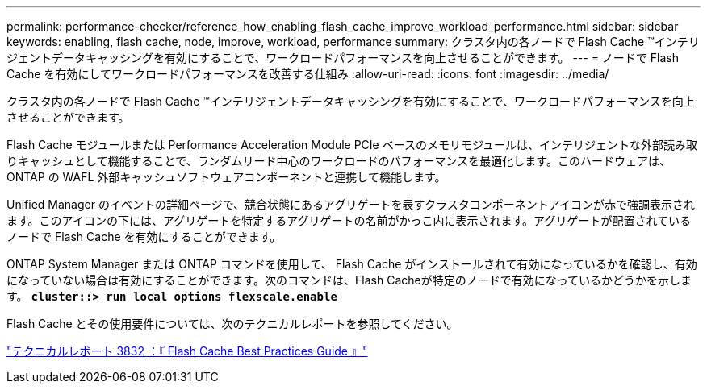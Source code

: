 ---
permalink: performance-checker/reference_how_enabling_flash_cache_improve_workload_performance.html 
sidebar: sidebar 
keywords: enabling, flash cache, node, improve, workload, performance 
summary: クラスタ内の各ノードで Flash Cache ™インテリジェントデータキャッシングを有効にすることで、ワークロードパフォーマンスを向上させることができます。 
---
= ノードで Flash Cache を有効にしてワークロードパフォーマンスを改善する仕組み
:allow-uri-read: 
:icons: font
:imagesdir: ../media/


[role="lead"]
クラスタ内の各ノードで Flash Cache ™インテリジェントデータキャッシングを有効にすることで、ワークロードパフォーマンスを向上させることができます。

Flash Cache モジュールまたは Performance Acceleration Module PCIe ベースのメモリモジュールは、インテリジェントな外部読み取りキャッシュとして機能することで、ランダムリード中心のワークロードのパフォーマンスを最適化します。このハードウェアは、 ONTAP の WAFL 外部キャッシュソフトウェアコンポーネントと連携して機能します。

Unified Manager のイベントの詳細ページで、競合状態にあるアグリゲートを表すクラスタコンポーネントアイコンが赤で強調表示されます。このアイコンの下には、アグリゲートを特定するアグリゲートの名前がかっこ内に表示されます。アグリゲートが配置されているノードで Flash Cache を有効にすることができます。

ONTAP System Manager または ONTAP コマンドを使用して、 Flash Cache がインストールされて有効になっているかを確認し、有効になっていない場合は有効にすることができます。次のコマンドは、Flash Cacheが特定のノードで有効になっているかどうかを示します。 `*cluster::> run local options flexscale.enable*`

Flash Cache とその使用要件については、次のテクニカルレポートを参照してください。

http://www.netapp.com/us/media/tr-3832.pdf["テクニカルレポート 3832 ：『 Flash Cache Best Practices Guide 』"]
